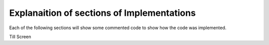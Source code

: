 Explanaition of sections of Implementations
===========================================

Each of the following sections will show some commented code to show how the code was implemented.

Till Screen


